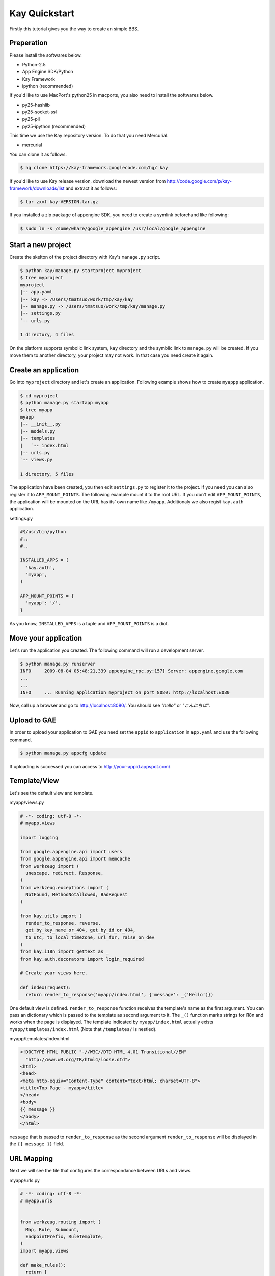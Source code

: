 ==============
Kay Quickstart
==============

Firstly this tutorial gives you the way to create an simple BBS.

Preperation
-----------

Please install the softwares below.

* Python-2.5
* App Engine SDK/Python
* Kay Framework
* ipython (recommended)

If you'd like to use MacPort's python25 in macports, you also need to install the softwares below.

* py25-hashlib
* py25-socket-ssl
* py25-pil
* py25-ipython (recommended)

This time we use the Kay repository version. To do that you need Mercurial.

* mercurial

You can clone it as follows.

.. code-block:: bash

  $ hg clone https://kay-framework.googlecode.com/hg/ kay

If you'd like to use Kay release version, download the newest
version from http://code.google.com/p/kay-framework/downloads/list and extract it as follows:

.. code-block:: bash

   $ tar zxvf kay-VERSION.tar.gz


If you installed a zip package of appengine SDK, you need to create
a symlink beforehand like following:

.. code-block:: bash

   $ sudo ln -s /some/whare/google_appengine /usr/local/google_appengine    


Start a new project
-------------------

Create the skelton of the project directory with Kay's ``manage.py`` script.

.. code-block:: bash

   $ python kay/manage.py startproject myproject
   $ tree myproject
   myproject
   |-- app.yaml
   |-- kay -> /Users/tmatsuo/work/tmp/kay/kay
   |-- manage.py -> /Users/tmatsuo/work/tmp/kay/manage.py
   |-- settings.py
   `-- urls.py

   1 directory, 4 files

On the platform supports symbolic link system, ``kay`` directory and the symblic link to ``manage.py`` will be created. If you move them to another directory, your project may not work. In that case you need create it again.

Create an application
---------------------

Go into ``myproject`` directory and let's create an application. Following example shows how to create ``myappp`` application.

.. code-block:: bash

   $ cd myproject
   $ python manage.py startapp myapp
   $ tree myapp
   myapp
   |-- __init__.py
   |-- models.py
   |-- templates
   |   `-- index.html
   |-- urls.py
   `-- views.py

   1 directory, 5 files

The application have been created, you then edit ``settings.py`` to register it to the project. If you need you can also register it to ``APP_MOUNT_POINTS``. The following example mount it to the root URL.
If you don't edit ``APP_MOUNT_POINTS``, the application will be mounted on the URL has its' own name like ``/myapp``. Additionaly we also regist ``kay.auth`` application.

settings.py

.. code-block:: python

  #$/usr/bin/python
  #..
  #..

  INSTALLED_APPS = (
    'kay.auth',
    'myapp',
  )

  APP_MOUNT_POINTS = {
    'myapp': '/',
  }


As you know, ``INSTALLED_APPS`` is a tuple and ``APP_MOUNT_POINTS`` is a dict.

Move your application
---------------------

Let's run the application you created. The following command will run a development server.

.. code-block:: bash

  $ python manage.py runserver
  INFO     2009-08-04 05:48:21,339 appengine_rpc.py:157] Server: appengine.google.com
  ...
  ...
  INFO     ... Running application myproject on port 8080: http://localhost:8080

Now, call up a browser and go to http://localhost:8080/. You should see `"hello"` or `"こんにちは"`.


Upload to GAE
-------------

In order to upload your application to GAE you need set the ``appid`` to ``application`` in ``app.yaml`` and use the following command.

.. code-block:: bash

  $ python manage.py appcfg update

If uploading is successed you can access to http://your-appid.appspot.com/


Template/View
-------------

Let's see the default view and template.


myapp/views.py

.. code-block:: python

  # -*- coding: utf-8 -*-
  # myapp.views

  import logging

  from google.appengine.api import users
  from google.appengine.api import memcache
  from werkzeug import (
    unescape, redirect, Response,
  )
  from werkzeug.exceptions import (
    NotFound, MethodNotAllowed, BadRequest
  )

  from kay.utils import (
    render_to_response, reverse,
    get_by_key_name_or_404, get_by_id_or_404,
    to_utc, to_local_timezone, url_for, raise_on_dev
  )
  from kay.i18n import gettext as _
  from kay.auth.decorators import login_required

  # Create your views here.

  def index(request):
    return render_to_response('myapp/index.html', {'message': _('Hello')})

	
One default view is defined. ``render_to_response`` function receives the template's name as the first argument. You can pass an dictionary which is passed to the template as second argument to it. The ``_()`` function marks strings for i18n and works when the page is displayed. The template indicated by ``myapp/index.html`` actually exists ``myapp/templates/index.html`` (Note that ``/templates/`` is nestled).

myapp/templates/index.html

.. code-block:: html

  <!DOCTYPE HTML PUBLIC "-//W3C//DTD HTML 4.01 Transitional//EN"
    "http://www.w3.org/TR/html4/loose.dtd">
  <html>
  <head>
  <meta http-equiv="Content-Type" content="text/html; charset=UTF-8">
  <title>Top Page - myapp</title>
  </head>
  <body>
  {{ message }}
  </body>
  </html>

``message`` that is passed to ``render_to_response`` as the second argument ``render_to_response`` will be displayed in the ``{{ message }}`` field.


URL Mapping
-----------

Next we will see the file that configures the correspondance between URLs and views.

myapp/urls.py

.. code-block:: python

  # -*- coding: utf-8 -*-
  # myapp.urls


  from werkzeug.routing import (
    Map, Rule, Submount,
    EndpointPrefix, RuleTemplate,
  )
  import myapp.views

  def make_rules():
    return [
      EndpointPrefix('myapp/', [
	Rule('/', endpoint='index'),
      ]),
    ]

  all_views = {
    'myapp/index': myapp.views.index,
  }


``make_rules()`` funtion and ``all_views`` dictionary defined in ``urls.py`` will be automatically corrected and configured by Kay.

``make_rules`` corresponds the ``'/'`` URL to the ``'myapp/index'`` endpoint. ``all_views`` corresponds the ``'myapp/index'`` endpoint to the ``myapp.views.index`` function.

These will allow the application to call ``myapp.views.index``,  When ``'/'`` is accessed


User Authentication
-------------------

There are some ways to use user authentication. In this chapter we will use the authentication with Google Account. ``settings.py`` is configured to use Google Account Authenticaion by default. So you don't need to configure any settings.

If you edit ``myapp/templates/index.html`` as follows, you can use user authentication.

.. code-block:: html

  <!DOCTYPE HTML PUBLIC "-//W3C//DTD HTML 4.01 Transitional//EN"
    "http://www.w3.org/TR/html4/loose.dtd">
  <html>
  <head>
  <meta http-equiv="Content-Type" content="text/html; charset=UTF-8">
  <title>Top Page - myapp</title>
  </head>
  <body>
  <div id="greeting">
  {% if request.user.is_anonymous() %}
  <a href="{{ create_login_url() }}">login</a>
  {% else %}
  Hello {{ request.user }}! <a href="{{ create_logout_url() }}">logout</a>
  {% endif %}
  </div>
  {{ message }}
  </body>
  </html>

Above code shows the link to login form if the user doesn't login, otherwise shows user's Email address and logout link.

Let's try in the development environment and GAE.

In this step, the user can view ``myapp.index`` without login. How can we to allow the user view when s/he logins?

Using decorator as follows enables to do that.

.. code-block:: python

  # -*- coding: utf-8 -*-
  # myapp.views
  # ...
  # ...
  # Create your views here.

  @login_required
  def index(request):
    return render_to_response('myapp/index.html', {'message': _('Hello')})

If you decorate the view with ``login_required`` decorator, you allow the user to view that.

Remove this decorator after checking of the operation,


Model Definition
----------------


You can handle i18n like following. For the details of i18n, please
refer to :doc:`i18n`.

.. code-block:: bash

   $ python manage.py extract_messages hello
   $ python manage.py add_translations hello -l ja
   $ vi hello/i18n/ja/LC_MESSAGES/messages.po
   $ python manage.py compile_translations hello

You can also merge newly added catalogue into your translations as
follows.

.. code-block:: bash

   $ python manage.py extract_messages hello
   $ python manage.py update_translations hello -l ja
   $ vi hello/i18n/ja/LC_MESSAGES/messages.po
   $ python manage.py compile_translations hello

Shell tools
-----------

Invoking ``python manage.py shell`` gives you python (or ipython if
available) shell session with the same DatastoreFileStub settings of
local dev server. For the details of manage.py commands, please
refer to :doc:`manage_py`.

**Note:**

  The local dev server reads datastore data file only on startup. So,
  the dev server will never notice about the datastore operation on
  your bash session. You must restart your dev server for
  reflecting the result of the bash sessions.

Invoking ``python manage.py rshell`` is the same as above except for
using RemoteDatastore stub. You can access the data on the
production server.

**Note:**
  
Please be careful when you use this feature as you will be
interacting with live data.

Datastore
---------

You must use GAE models directly. You can use kay.utils.forms for
form handling. You can construct a form automatically from the model
definition with kay.utils.forms.modelform.ModelForm. For the details
of how to use forms, please refer to :doc:`forms-usage`.

By default, db.Model.kind() returns ('model's app name' + _ + 'model
name').lower(). So when you see the management bash, there will
be 'appname_modelname' style kind names . Please don't be surprised
with those names.

You can change this behaviour by settings ADD_APP_PREFIX_TO_KIND to
False in your settings.py.

The experimental db_hook feature is now available in kay's repository.
To use this feature, you have to set USE_DB_HOOK to True in your top level
settings.py file. Also you have to register your hooks beforehands
somewhere in your code. I recommend you to do this in
appname/__init__.py because Kay always load this file on startup as
long as appname is on your INSTALLED_APPS. Here is an example for
registering a hook that logs dumpped represantation of the saved
entry and whether this operation is creating a new entity or
updating an existing entity.

.. code-block:: python

  import logging

  from kay.utils import db_hook
  from kay.utils.db_hook import put_type

  from hoge.models import Entry

  def log_instance(entity, put_type_id):
    from kay.utils.repr import dump
    logging.info(dump(entity))
    logging.info("put_type: %s" % put_type.get_name(put_type_id))

  register_post_save_hook(log_instance, Entry)


Forms
-----

To define form class, you will need to define a class that extends
kay.utils.forms.Form. For example the code bellow will give you the
form contains two text fields with different validators.

.. code-block:: python

    from kay.utils.forms import Form
    class PersonForm(Form):
      name = TextField(required=True)
      age = IntegerField()


You can use this form in your view like following.
 
.. code-block:: python

    from forms import PersonForm
    form = PersonForm()
    if request.method == 'POST'
      if form.validate(request.form, request.files):
        name = form['name']
	age = form['age']
        do something with valid form ...
      else:
        do something with invalid form ...


You can also use ModelForm to create a form automatically from Model
class.

.. code-block:: python

    from google.appengine.ext import db

    class MyModel(db.Model):
      name = db.StringProperty(required=True)
      age = db.IntegerProperty()

    from kay.utils.forms.modelform import ModelForm

    class MyForm(ModelForm):
      class Meta:
        model = MyModel

Questions and Bug Reports
-------------------------

* Please visit Kay framework google group.
  http://groups.google.com/group/kay-users
  
* Or, contact the project leader directly.
  Takashi Matsuo <tmatsuo@candit.jp>

* Code site
  http://code.google.com/p/kay-framework/

Have fun!
